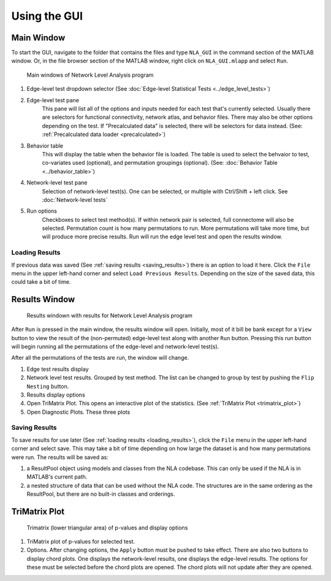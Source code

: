 Using the GUI
==============================

Main Window
---------------------------

To start the GUI, navigate to the folder that contains the files and type ``NLA_GUI`` in the command section of the MATLAB window. 
Or, in the file browser section of the MATLAB window, right click on ``NLA_GUI.mlapp`` and select ``Run``.

.. figure:: _static/main_gui2.png

    Main windows of Network Level Analysis program

#. Edge-level test dropdown selector 
   (See :doc:`Edge-level Statistical Tests <../edge_level_tests>`)
#. Edge-level test pane
    This pane will list all of the options and inputs needed for each test that's currently selected. 
    Usually there are selectors for functional connectivity, network atlas, and behavior files. There may also be other options depending on the test.
    If "Precalculated data" is selected, there will be selectors for data instead. (See: :ref:`Precalculated data loader <precalculated>`)
#. Behavior table
    This will display the table when the behavior file is loaded. The table is used to select the behvaior to test, co-variates used (optional), and 
    permutation groupings (optional). (See: :doc:`Behavior Table <../behavior_table>`)
#. Network-level test pane
    Selection of network-level test(s). One can be selected, or multiple with Ctrl/Shift + left click. 
    See :doc:`Network-level tests`
#. Run options
    Checkboxes to select test method(s). If within network pair is selected, full connectome will also be selected. 
    Permutation count is how many permutations to run. More permutations will take more time, but will produce more precise results.
    Run will run the edge level test and open the results window.

.. _loading_results:

Loading Results
^^^^^^^^^^^^^^^^^^^^^^^^^^^^^^^^^^^^^^^^^^^
If previous data was saved (See :ref:`saving results <saving_results>`) there is an option to load it here. Click the ``File`` menu in the upper left-hand corner and select ``Load Previous Results``.
Depending on the size of the saved data, this could take a bit of time.

Results Window
----------------------------------

.. figure:: _static/test_results_gui.png

    Results windown with results for Network Level Analysis program

After ``Run`` is pressed in the main window, the results window will open. Initially, most of it bill be bank except for a ``View`` button to view the result
of the (non-permuted) edge-level test along with another ``Run`` button. Pressing this run button will begin running all the permutations of the edge-level and network-level test(s).

After all the permutations of the tests are run, the window will change. 

1. Edge test results display
2. Network level test results. Grouped by test method. The list can be changed to group by test by pushing the ``Flip Nesting`` button.
3. Results display options
4. Open TriMatrix Plot.
   This opens an interactive plot of the statistics. (See :ref:`TriMatrix Plot <trimatrix_plot>`)
5. Open Diagnostic Plots. 
   These three plots 

.. _saving_results:

Saving Results
^^^^^^^^^^^^^^^^^^^^^^^^^^^^^^^^^^^^

To save results for use later (See :ref:`loading results <loading_results>`), click the ``File`` menu in the upper left-hand corner and select save. This may take a bit of time depending on how large the dataset is and how many permutations were run.
The results will be saved as:

#. a ResultPool object using models and classes from the NLA codebase. This can only be used if the NLA is in MATLAB's current path.
#. a nested structure of data that can be used without the NLA code. The structures are in the same ordering as the ResultPool, but there are no built-in classes and orderings.

.. _trimatrix_plot:

TriMatrix Plot
---------------------------------

.. figure:: _static/trimatrix_plot.png

    Trimatrix (lower triangular area) of p-values and display options

1. TriMatrix plot of p-values for selected test.
2. Options. After changing options, the ``Apply`` button must be pushed to take effect.
   There are also two buttons to display chord plots. One displays the network-level results, one displays the edge-level results. The options for these must be selected before the 
   chord plots are opened. The chord plots will not update after they are opened.